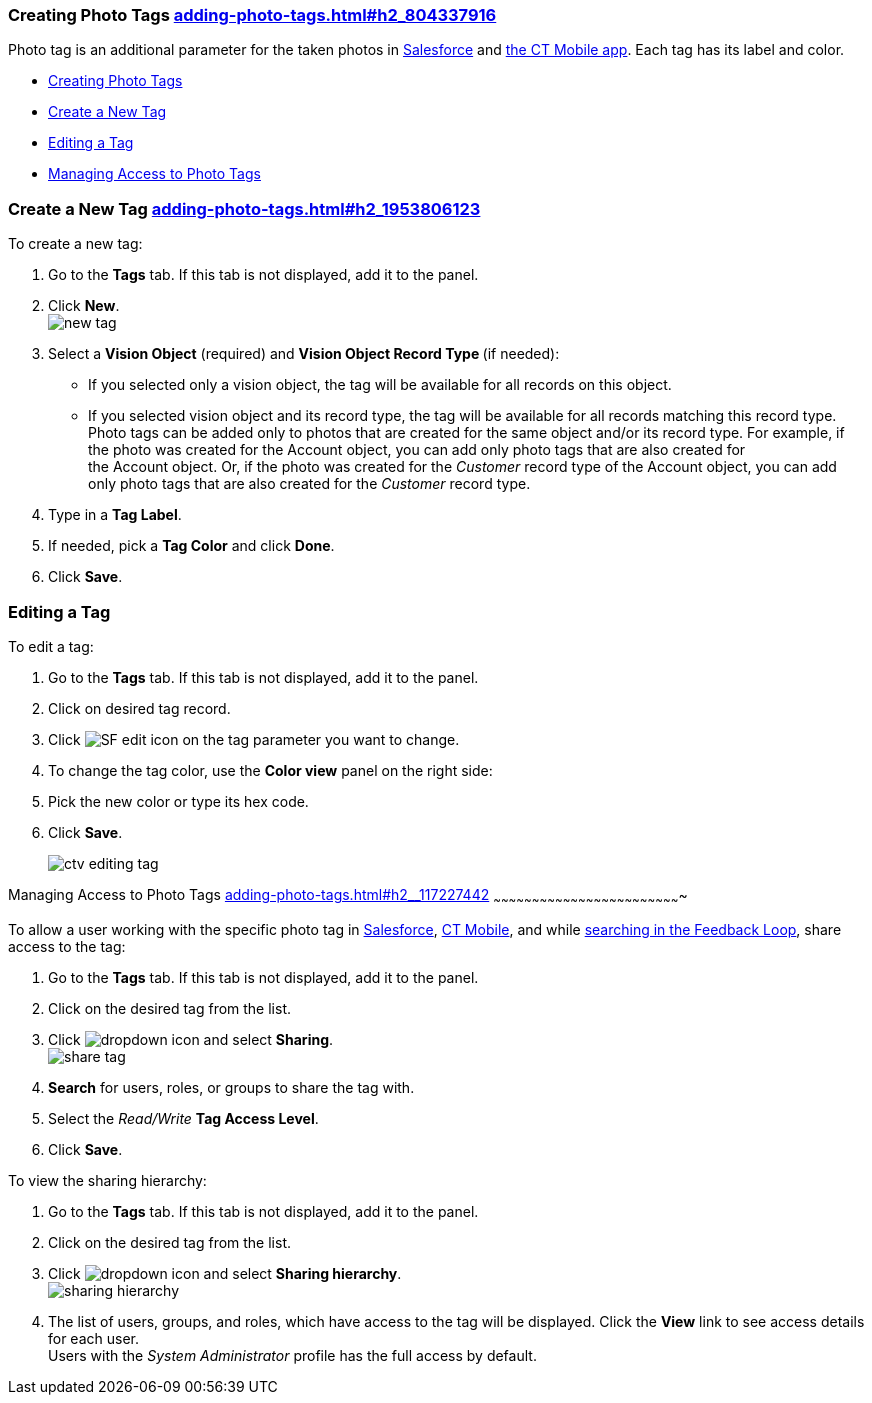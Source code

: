 [[h2_804337916]]
Creating Photo Tags link:adding-photo-tags.html#h2_804337916[]
~~~~~~~~~~~~~~~~~~~~~~~~~~~~~~~~~~~~~~~~~~~~~~~~~~~~~~~~~~~~~~

Photo tag is an additional parameter for the taken photos
in https://help.customertimes.com/articles/ct-vision-en/working-with-ct-vision-in-salesforce/a/h3_491461789[Salesforce] and https://help.customertimes.com/articles/ct-vision-en/working-with-ct-vision-in-the-ct-mobile-app/a/h2_491461789[the
CT Mobile app]. Each tag has its label and color.

* link:adding-photo-tags.html#h2_804337916[Creating Photo Tags]
* link:adding-photo-tags.html#h2_1953806123[Create a New Tag]
* link:adding-photo-tags.html#h2__1869476137[Editing a Tag]
* link:adding-photo-tags.html#h2__117227442[Managing Access to Photo
Tags]

[[h2_1953806123]]
Create a New Tag link:adding-photo-tags.html#h2_1953806123[]
~~~~~~~~~~~~~~~~~~~~~~~~~~~~~~~~~~~~~~~~~~~~~~~~~~~~~~~~~~~~

To create a new tag:

1.  Go to the *Tags* tab. If this tab is not displayed, add it to the
panel.
2.  Click *New*. +
image:new_tag.png[] +
3.  Select a *Vision Object* (required) and *Vision Object Record
Type *(if needed):
* If you selected only a vision object, the tag will be available for
all records on this object.
* If you selected vision object and its record type, the tag will be
available for all records matching this record type.  +
Photo tags can be added only to photos that are created for the same
object and/or its record type. For example, if the photo was created for
the Account object, you can add only photo tags that are also created
for the Account object. Or, if the photo was created for
the _Customer_ record type of the Account object, you can add only photo
tags that are also created for the _Customer_ record type.
4.  Type in a *Tag Label*.
5.  If needed, pick a *Tag Color* and click *Done*.
6.  Click *Save*. 

[[h2__1869476137]]
Editing a Tag
~~~~~~~~~~~~~

To edit a tag:

1.  Go to the *Tags* tab. If this tab is not displayed, add it to the
panel.
2.  Click on desired tag record.
3.  Click image:SF-edit-icon.png[] on
the tag parameter you want to change.
4.  To change the tag color, use the *Color view* panel on the right
side:
1.  Pick the new color or type its hex code.
2.  Click *Save*.
+
image:ctv-editing-tag.png[]

[[h2__117227442]]
Managing Access to Photo Tags
link:adding-photo-tags.html#h2__117227442[]
~~~~~~~~~~~~~~~~~~~~~~~~~~~~~~~~~~~~~~~~~~~~~~~~~~~~~~~~~~~~~~~~~~~~~~~~~

To allow a user working with the specific photo tag
in link:working-with-ct-vision-in-salesforce.html[Salesforce], link:working-with-ct-vision-in-the-ct-mobile-app.html[CT
Mobile], and
while link:working-with-ct-vision-in-salesforce.html#h3_717556108[searching
in the Feedback Loop], share access to the tag:

1.  Go to the *Tags* tab. If this tab is not displayed, add it to the
panel.
2.  Click on the desired tag from the list.
3.  Click image:dropdown-icon.png[] and
select *Sharing*. +
image:share_tag.png[] +
4.  *Search* for users, roles, or groups to share the tag with.
5.  Select the _Read/Write_ *Tag Access Level*.
6.  Click *Save*.

To view the sharing hierarchy:

1.  Go to the *Tags* tab. If this tab is not displayed, add it to the
panel.
2.  Click on the desired tag from the list.
3.  Click image:dropdown-icon.png[] and
select *Sharing hierarchy*. +
image:sharing_hierarchy.png[] +
4.  The list of users, groups, and roles, which have access to the tag
will be displayed. Click the *View* link to see access details for each
user. +
Users with the _System Administrator_ profile has the full access by
default.
